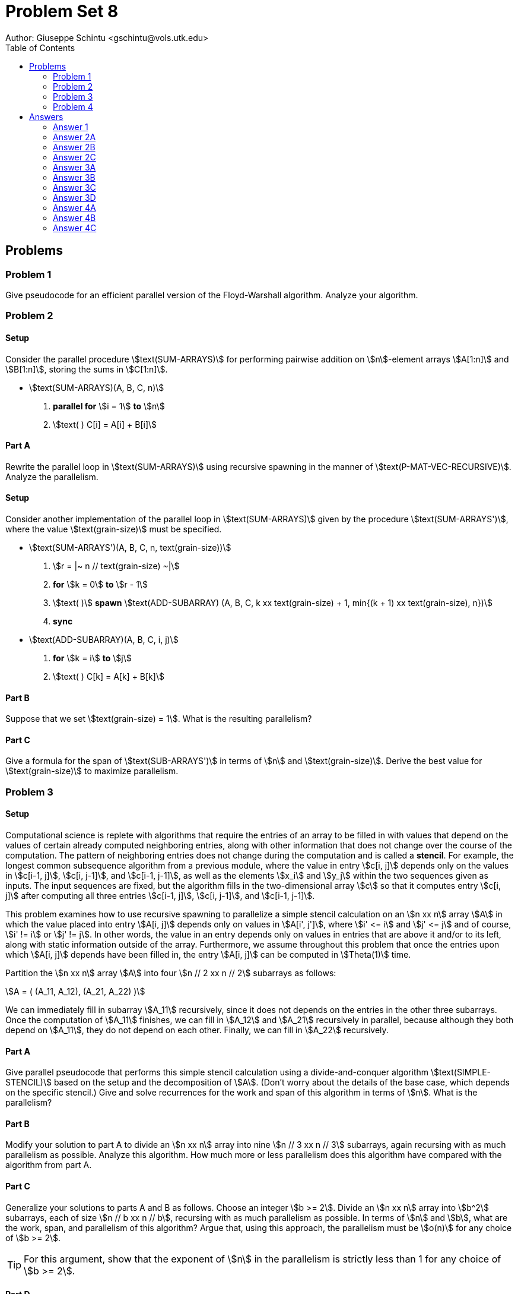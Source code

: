 :stem:

= Problem Set 8
Author: Giuseppe Schintu <gschintu@vols.utk.edu>
:toc:

== Problems

=== Problem 1
Give pseudocode for an efficient parallel version of the Floyd-Warshall
algorithm. Analyze your algorithm.

=== Problem 2

==== Setup
Consider the parallel procedure stem:[text(SUM-ARRAYS)] for performing pairwise
addition on stem:[n]-element arrays stem:[A[1:n\]] and stem:[B[1:n\]], storing
the sums in stem:[C[1:n\]].

* stem:[text(SUM-ARRAYS)(A, B, C, n)]
. *parallel for* stem:[i = 1] *to* stem:[n]
. stem:[text( ) C[i\] = A[i\] + B[i\]]

==== Part A
Rewrite the parallel loop in stem:[text(SUM-ARRAYS)] using recursive spawning
in the manner of stem:[text(P-MAT-VEC-RECURSIVE)]. Analyze the parallelism.

==== Setup
Consider another implementation of the parallel loop in stem:[text(SUM-ARRAYS)]
given by the procedure stem:[text(SUM-ARRAYS')], where the value
stem:[text(grain-size)] must be specified.

* stem:[text(SUM-ARRAYS')(A, B, C, n, text(grain-size))]
. stem:[r = |~ n // text(grain-size) ~|]
. *for* stem:[k = 0] *to* stem:[r - 1]
. stem:[text( )] *spawn* stem:[text(ADD-SUBARRAY)
  (A, B, C, k xx text(grain-size) + 1, min{(k + 1) xx text(grain-size), n})]
. *sync*

* stem:[text(ADD-SUBARRAY)(A, B, C, i, j)]
. *for* stem:[k = i] *to* stem:[j]
. stem:[text( ) C[k\] = A[k\] + B[k\]]

==== Part B
Suppose that we set stem:[text(grain-size) = 1]. What is the resulting
parallelism?

==== Part C
Give a formula for the span of stem:[text(SUB-ARRAYS')] in terms of stem:[n] and
stem:[text(grain-size)]. Derive the best value for stem:[text(grain-size)] to
maximize parallelism.

=== Problem 3

==== Setup
Computational science is replete with algorithms that require the entries of an
array to be filled in with values that depend on the values of certain already
computed neighboring entries, along with other information that does not change
over the course of the computation. The pattern of neighboring entries does not
change during the computation and is called a *stencil*. For example, the
longest common subsequence algorithm from a previous module, where the value in
entry stem:[c[i, j\]] depends only on the values in stem:[c[i-1, j\]],
stem:[c[i, j-1\]], and stem:[c[i-1, j-1\]], as well as the elements stem:[x_i]
and stem:[y_j] within the two sequences given as inputs. The input sequences are
fixed, but the algorithm fills in the two-dimensional array stem:[c] so that it
computes entry stem:[c[i, j\]] after computing all three entries
stem:[c[i-1, j\]], stem:[c[i, j-1\]], and stem:[c[i-1, j-1\]].

This problem examines how to use recursive spawning to parallelize a simple
stencil calculation on an stem:[n xx n] array stem:[A] in which the value placed
into entry stem:[A[i, j\]] depends only on values in stem:[A[i', j'\]], where
stem:[i' <= i] and stem:[j' <= j] and of course, stem:[i' != i] or
stem:[j' != j]. In other words, the value in an entry depends only on values in
entries that are above it and/or to its left, along with static information
outside of the array. Furthermore, we assume throughout this problem that once
the entries upon which stem:[A[i, j\]] depends have been filled in, the entry
stem:[A[i, j\]] can be computed in stem:[Theta(1)] time.

Partition the stem:[n xx n] array stem:[A] into four stem:[n // 2 xx n // 2]
subarrays as follows:

[stem]
++++
A = (
(A_11, A_12),
(A_21, A_22)
)
++++

We can immediately fill in subarray stem:[A_11] recursively, since it does not
depends on the entries in the other three subarrays. Once the computation of
stem:[A_11] finishes, we can fill in stem:[A_12] and stem:[A_21] recursively in
parallel, because although they both depend on stem:[A_11], they do not depend
on each other. Finally, we can fill in stem:[A_22] recursively.

==== Part A
Give parallel pseudocode that performs this simple stencil calculation using
a divide-and-conquer algorithm stem:[text(SIMPLE-STENCIL)] based on the setup
and the decomposition of stem:[A]. (Don't worry about the details of the base
case, which depends on the specific stencil.) Give and solve recurrences for the
work and span of this algorithm in terms of stem:[n]. What is the parallelism?

==== Part B
Modify your solution to part A to divide an stem:[n xx n] array into nine
stem:[n // 3 xx n // 3] subarrays, again recursing with as much parallelism as
possible. Analyze this algorithm. How much more or less parallelism does this
algorithm have compared with the algorithm from part A.

==== Part C
Generalize your solutions to parts A and B as follows. Choose an integer
stem:[b >= 2]. Divide an stem:[n xx n] array into stem:[b^2] subarrays, each of
size stem:[n // b xx n // b], recursing with as much parallelism as possible.
In terms of stem:[n] and stem:[b], what are the work, span, and parallelism of
this algorithm? Argue that, using this approach, the parallelism must be
stem:[o(n)] for any choice of stem:[b >= 2].

TIP: For this argument, show that the exponent of stem:[n] in the parallelism
is strictly less than 1 for any choice of stem:[b >= 2].

==== Part D
Give pseudocode for a parallel algorithm for this simple stencil calculation
that achieves stem:[Theta(n // log n)] parallelism. Argue using notions of work
and span that the problem has stem:[Theta(n)] inherent parallelism. Unfortunely,
simple fork-join parallelism does not let you achieve this maximal parallelism.

=== Problem 4

==== Setup
The stem:[text(P-MATRIX-MULTIPLY-RECURSIVE)] procedure from chapter 26.2 must
allocate a temporary matrix stem:[D] of size stem:[n xx n], which can adversely
affect the constants hidden by the stem:[Theta]-notation. The procedure has
high parallelism, however: stem:[Theta(n^3 // log^2 n)]. For example, ignoring
the constants in the stem:[Theta]-notation, the parallelism for multiplying
stem:[1000 xx 1000] matrices comes to approximately stem:[1000^3 // 10^2 = 10^7],
since stem:[log 1000 ~~ 10]. Most parallel computers have far fewer than 10
million processors.

==== Part A
Parallelize stem:[text(MATRIX-MULTIPLY-RECURSIVE)] from chapter 4.1
without using temporary
matrices so that it retains it stem:[Theta(n^3)] work.

TIP: Spawn the recursive calls, but insert a *sync* in a judicious location to
avoid races.

==== Part B
Give and solve recurrences for the work and span of your implementation.

==== Part C
Analyze the parallelism of your implementation. Ignoring the constants in the
stem:[Theta]-notation, estimate the parallelism on stem:[1000 xx 1000] matrices.
Compare with the parallelism of stem:[text(P-MATRIX-MULTIPLY-RECURSIVE)], and
discuss whether the trade-off would be worthwhile.


== Answers

=== Answer 1

From exercise 23.2-4, while the Floyd-Warshall algorithm requires stem:[Theta(n^3)] work. However, if we drop all the superscripts, we can parallelize the first part. 

[pseudocode]
----

P-FLOYD-WARSHALL(W)
    n = W.rows
    parallel for i=1 to n
        parallel for j=1 to n
            D[0][i][j] = W[i][j]
    for k=1 to n
        parallel for i=1 to n
            parallel for j=1 to n
                D[k][i][j] = min(D[k-1][i][j], D[k-1][i][k] + D[k-1][k][j])
    return D[n]


----

The span of the doubly nested **for** loops is performing constant work at stem:[Theta(log n)]. However, the second set of doubly nested parallel **for** loops runs in the bound of stem:[n] iterations. We can then say that the span of the algorithm is stem:[Theta(n log n)]. Thus, stem:[n^3 / (n log n) = n^2 / log n] is the parallelism of the algorithm.


=== Answer 2A

[pseudocode]
----
SUM-ARRAYS-RECURSIVE(A, B, C, i, i')
    if i' == i
        C[i] = A[i] + B[i]
    else
        mid = (i + i') / 2
        spawn SUM-ARRAYS-RECURSIVE(A, B, C, i, mid)
        SUM-ARRAYS-RECURSIVE(A, B, C, mid + 1, i')
        sync
----

The depth of the recursive calls corresponds to stem:[log n], where stem:[n] is the number of elements in the arrays. Each level of recursion ideally halves the number of elements to be processed. The total work is the same as the running time of the serial algorithm, which is stem:[O(n)]. The span of the algorithm is stem:[O(log n)], which is the depth of the recursion. The parallelism is stem:[O(n / log n)].

=== Answer 2B

If grain-size is 1, each call of ADD-SUBARRAY handles only a single pair of numbers. This configuration means the loop from the main procedure SUM-ARRAYS' iterates n times, with each iteration spawning a task that performs just one addition. Consequently, the total work done (the sum of all tasks) is still stem:[O(n)], as each addition is an stem:[O(1)] operation executed stem:[n] times.
 
=== Answer 2C

Let stem:[g] be the grain-size. The runtime of the function that spawns all the other tasks is stem:[n / g]. Each task processes stem:[g] elements, so the aim is to minimize the following function to optimize the computational span:

stem:[f(g) = n/g + g]

Taking the derivative and setting it to zero for optimization:


stem:[f'(g) = -n/g^2 + 1 = 0]


Solving for stem:[g]:

stem:[g^2 = n \Rightarrow g = \sqrt{n}]

Setting stem:[g = \sqrt{n}] minimizes the function, hence minimizing the span which becomes:

stem:[T_{\text{span}} = n/\sqrt{n} + \sqrt{n} = 2\sqrt{n}]

Thus, the span is stem:[O(\sqrt{n})]. The resulting parallelism, which measures how well the computational workload is distributed across processors, is:

stem:[\text{Parallelism} = n/\sqrt{n} = \sqrt{n}]

This optimization reflects an efficient utilization of up to stem:[\sqrt{n}] processors.


=== Answer 3A

For the sake of simplicity, if we partition the stem:[n xx n] array stem:[A] into four stem:[n // 2 xx n // 2], we can assume that stem[n] is a power of 2, thus stem:[n/2] is an integer and we don't need to worry about floor or ceiling functions. Also, as we don't need to worry about the base case, we will delegate that to the BASE-CASE-STENCIL-CALC function.
[pseudocode]
----

SIMPLE-STENCIL(A, i, j, n)
    if n == 1
        A[i, j] = BASE-CASE-STENCIL-CALC(A, i, j)
    else
        // Calculate submatrix A_11
        SIMPLE-STENCIL(A, i, j, n/2)

        // use spawn to parallel the calculation of submatrices A_12 and A_21
        spawn SIMPLE-STENCIL(A, i, j + n/2, n/2)
        SIMPLE-STENCIL(A, i + n/2, j, n/2)
        sync  // Need to ensure A_12 and A_21 are done before proceeding

        // Calculate submatrix A_22
        SIMPLE-STENCIL(A, i + n/2, j + n/2, n/2)
        

----

Observing that the function recursively divides the problem into four equal subproblems, we can write the recurrence relation as:

stem:[T(n) = 4T(n/2) + O(1)], where the base case is stem:[T(1) = Theta(1)] as stated in the Setup. Using the Master Theorem, we can determine the work and span of the algorithm. The Master Theorem states that if stem:[T(n) = aT(n/b) + f(n)], where stem:[a >= 1] and stem:[b > 1], and stem:[f(n)] is a function, then:

stem:[T(n) = Theta(n^log_b(a))], if stem:[f(n) = Theta(n^log_b(a))]
stem:[T(n) = Theta(f(n))], if stem:[f(n) = O(n^log_b(a - e))] for some stem:[e > 0]

In this case, stem:[a = 4], stem:[b = 2], and stem:[f(n) = O(1)]. Therefore, the work recurrence is stem:[Theta(n^2)]

For the span, we can write the recurrence relation as:

stem:[S(n) = S(n/2) + S(n/2) + S(n/2) = 3S(n/2) + O(1)], where the base case is stem:[S(1) = Theta(1)]. Using the Master Theorem, we can determine the work and span of the algorithm. The Master Theorem states that if stem:[T(n) = aT(n/b) + f(n)], where stem:[a >= 1] and stem:[b > 1], and stem:[f(n)] is a function, then:

This recurrence fits into the case where stem:[a > b^{log_b(d)}], where stem:[d] is the exponent in stem:[f(n) = Theta(n^d)], and stem:[d=0] because stem:[f(n) = O(1)].

Therefore, the span recurrence is stem:[Theta(n^{log_2(3)}) = Theta(n^{1.585})]

=== Answer 3B

If we expand answer 3A, for the stem:[n // 3 xx n // 3] matrix we have 9 dependencies, but they can be solved into 5 groups, and we should be able to parallelize the calculation of the groups. 

[pseudocode]
----

SIMPLE-STENCIL-3M(A, i, j, n)
    if n == 1
        A[i, j] = BASE-CASE-STENCIL-CALC(A, i, j)
    else
        // Group 1 submatrix A_11
        SIMPLE-STENCIL-3M(A, i, j, n/3)
        
        // Group 2 submatrices A_12 and A_21
        spawn SIMPLE-STENCIL-3M(A, i, j + n/3, n/3)
        SIMPLE-STENCIL-3M(A, i + n/3, j, n/3)
        sync
        
        // Group 3 submatrix A_13, A_22, and A_31
        spawn SIMPLE-STENCIL-3M(A, i, j + 2*n/3, n/3)
        spawn SIMPLE-STENCIL-3M(A, i + n/3, j + n/3, n/3)
        SIMPLE-STENCIL-3M(A, i + 2*n/3, j, n/3)
        sync
        
        // Group 4 submatrix A_23 and A_32
        spawn SIMPLE-STENCIL-3M(A, i + n/3, j + 2*n/3, n/3)
        SIMPLE-STENCIL-3M(A, i + 2*n/3, j + n/3, n/3)
        sync
        
        // Group 5 submatrix A_33
        SIMPLE-STENCIL-3M(A, i + 2*n/3, j + 2*n/3, n/3)

----

Similar to the answer 3A, we can write the work recurrence relation as:

stem:[T(n) = 9T(n/3) + O(1)], which fits the Master Theorem and the work recurrence is stem:[Theta(n^2)].

Since we have 5 groups, the span recurrence relation is:

stem:[S(n) = 5S(n/3) + O(1)], which also fits the Master Theorem and the span recurrence is stem:[Theta(n^{log_3(5)}) = Theta(n^{1.465})].

=== Answer 3C



[pseudocode]
----

GENERIC-STENCIL(A, A2, n, m, b)
    if (n != 0) && (m != 0) then
        if (n == 1) && (m == 1) then
            // Compute base case
            BASE-CASE-STENCIL-CALC(A2[1, 1])
        else
            // Calculate dimensions of subarrays
            let ni[] = floor((i * n) / b) for i = 1 to b
            let mi[] = floor((i * m) / b) for i = 1 to b
            let n0 = m0 = 1
            // First half of the process
            for k = 2 to b + 1 do
                for i = 1 to k - 2 do
                    spawn GENERIC-STENCIL(A, A2[ni[i - 1] : ni[i], mi[k - i - 1] : mi[k - i]], b)
                end for
                GENERIC-STENCIL(A, A2[ni[k - 2] : ni[k - 1], mi[0] : mi[1]], b)
                sync
            end for
            // Second half of the process
            for k = b + 2 to 2b do
                for i = 1 to 2b - k do
                    spawn GENERIC-STENCIL(A, A2[ni[b - k + i - 1] : ni[b - k + i], mi[b - i - 1] : mi[b - i]], b)
                end for
                GENERIC-STENCIL(A, A2[ni[3b - 2k] : ni[3b - 2k + 1], mi[2k - 2b] : mi[2k - 2b + 1]], b)
                sync
            end for
        end if
    end if
----

The work done by the algorithm, considering each subproblem is a fraction of the original size, is expressed by:

stem:[T(n) = b^2 T(n/b) + Theta(1) = Theta(n^2)]

And for the subsequent span, we have:

stem:[S(n) = (2b-1) T(n/b) + Theta(1) = Theta((n^{log_b(2b-1)}))]

And the parallelism is:

stem:[P(n) = Theta(n^{2 - log_b(2b-1)})]

To demonstrate that parallelism is stem:[o(n)], we analyze the exponent of stem:[n] in the parallelism expression:
+
- Given that stem:[log_b(2b-1) > log_b b = 1] because stem:[2b-1 > b], we find:

stem:[2 - log_b(2b-1) < 2 - 1 = 1]

This implies:

stem:[log_b(2b) - log_b(2b - 1) < 1]

Which simplifies further as:

stem:[log_b\left(\frac{2b}{2b - 1}\right) < 1]

Using the properties of exponents, this inequality can be expressed as:

stem:[\frac{2b}{2b - 1} < b]

Further simplification leads to:

stem:[2b < 2b - b]

We rearrange to show:

stem:[0 < 2b - 3b]

And simplifying:

stem:[0 < (2 - 3b)b]

Given that stem:[b \geq 2], we substitute to find:

stem:[0 < (2b - 3)b]

This final inequality holds for stem:[b \geq 2], completing the proof that stem:[2 - log_b(2b - 1) < 1] under the conditions given.

=== Answer 3D

[pseudocode]
----
SIMPLE-STENCIL(A, i, j, n)
    if n == 1
        A[i, j] = BASE-CASE-STENCIL-CALC(A, i, j)
    else
        // Process each diagonal in parallel where possible
        // Diagonals from the top-left to the center
        for k = 2 to n + 1 do
            for idx = 1 to k - 2 do
                spawn SIMPLE-STENCIL(A, i + idx - 1, j + k - idx - 1, 1) // reduced to base case
            end for
            SIMPLE-STENCIL(A, i + k - 2, j + 1 - 1, 1)
            sync  // Ensure all computations on this diagonal are completed
        end for

        // Diagonals from the center to the bottom-right
        for k = n + 2 to 2 * n do
            for idx = 1 to 2 * n - k do
                spawn SIMPLE-STENCIL(A, i + idx - 1, j + k - idx - 1, 1) //reduced to base case
            end for
            sync  // Ensure all computations on this diagonal are completed
        end for
----

The span of the algorithm is equal to the time taken to process the longest diagonal, which is stem:[O(n)]. However, if we add the spans of all the diagonals, so, for each loop we get stem:[Theta(log n)], 
because:

stem:[S(n) = ((log 1 + log 2 + log n) + (log(n -1) + 1)))]
stem:[S(n) = (log(n!) + log(n - 1)!)]
stem:[S(n) = (n log n)]

Thus the parallelism is stem:[Theta(n / log n)].


=== Answer 4A

While retaining stem:[Theta(n^3)] work, we can modify the MATRIX-MULTIPLY-RECURSIVE (section 4.1 on page 83) and P-MATRIX-MULTIPLY-RECURSIVE (on page 772) algorithms to avoid the need for temporary matrices by using a divide-and-conquer approach. The modified algorithm will spawn recursive calls for each submatrix multiplication, ensuring that the results are correctly placed in the final matrix. A *sync* operation is used to ensure that all submatrix multiplications are completed before proceeding to the next step.

[pseudocode]
----
P-MATRIX-MULTIPLY-RECURSIVE(A, B, C, n)
1. if n == 1
2.     // Base case: direct multiplication
3.     c11 = c11 + a11 * b11
4.     return
5. else
6.     // Divide A, B, and C into n/2 x n/2 submatrices
7.     partition A into A11, A12, A21, A22
8.     partition B into B11, B12, B21, B22
9.     partition C into C11, C12, C21, C22
10.
11.    // Parallel recursive multiplication for the first set of products
12.    spawn P-MATRIX-MULTIPLY-RECURSIVE(A11, B11, C11, n/2)
13.    spawn P-MATRIX-MULTIPLY-RECURSIVE(A11, B12, C12, n/2)
14.    spawn P-MATRIX-MULTIPLY-RECURSIVE(A21, B11, C21, n/2)
15.    spawn P-MATRIX-MULTIPLY-RECURSIVE(A21, B12, C22, n/2)
16.    sync  // Ensure all first set operations complete
17.
18.    // Parallel recursive multiplication for the second set of products
19.    spawn P-MATRIX-MULTIPLY-RECURSIVE(A12, B21, C11, n/2)
20.    spawn P-MATRIX-MULTIPLY-RECURSIVE(A12, B22, C12, n/2)
21.    spawn P-MATRIX-MULTIPLY-RECURSIVE(A22, B21, C21, n/2)
22.    spawn P-MATRIX-MULTIPLY-RECURSIVE(A22, B22, C22, n/2)
23.    sync  // Ensure all second set operations complete
----

=== Answer 4B

The work recurrence relation for the modified P-MATRIX-MULTIPLY-RECURSIVE algorithm is stem:[T(n) = 8T(n/2) + Theta(n^2)], where the base case is stem:[T(1) = Theta(1)]. Using the Master Theorem, we can determine the work and span of the algorithm. The Master Theorem states that if stem:[T(n) = aT(n/b) + f(n)], where stem:[a >= 1] and stem:[b > 1], and stem:[f(n)] is a function, then:

stem:[T(n) = Theta(n^{log_b(a)})], if stem:[f(n) = Theta(n^{log_b(a)})]
stem:[T(n) = Theta(f(n))], if stem:[f(n) = O(n^{log_b(a - e)})] for some stem:[e > 0]

In this case, stem:[a = 8], stem:[b = 2], and stem:[f(n) = Theta(n^2)]. Therefore, the work recurrence is stem:[Theta(n^3)]

For the span, we can write the recurrence relation as:

stem:[S(n) = 2S(n/2) + Theta(1)], where the base case is stem:[S(1) = Theta(1)]. Using the Master Theorem, we can determine the work and span of the algorithm. The Master Theorem states that if stem:[T(n) = aT(n/b) + f(n)], where stem:[a >= 1] and stem:[b > 1], and stem:[f(n)] is a function, then:

This recurrence fits into the case where stem:[a = b^{log_b(d)}], where stem:[d] is the exponent in stem:[f(n) = Theta(n^d)], and stem:[d=0] because stem:[f(n) = O(1)].

Therefore, the span recurrence is stem:[Theta(n)]


=== Answer 4C

From Answer 4B we can deduct that the parallelism of the modified P-MATRIX-MULTIPLY-RECURSIVE algorithm is stem:[Theta(n^3 / n) = Theta(n^2)]. This is a significant improvement over the parallelism of the P-MATRIX-MULTIPLY-RECURSIVE algorithm, which is stem:[Theta(n^3 / log^2 n)]. The trade-off between the two algorithms is worthwhile because the modified algorithm achieves a higher level of parallelism while retaining the same work complexity.

Therefore, for a matrix of size stem:[1000 xx 1000], the parallelism of the modified algorithm is approximately stem:[1000^2 = 10^6], which is significantly higher than the parallelism of the original algorithm, which is approximately stem:[1000^3 // 10^2 = 10^7]. This improvement in parallelism allows for better utilization of the available processors and faster computation of the matrix multiplication.